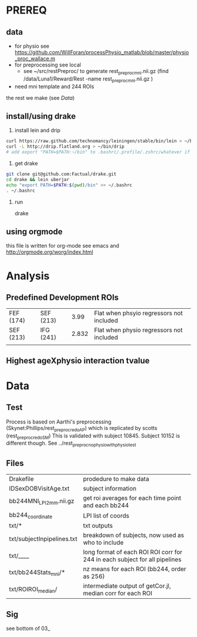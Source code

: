* PREREQ
** data
   - for physio see https://github.com/WillForan/processPhysio_matlab/blob/master/physio_proc_wallace.m
   - for preprocessing see local
     - see ~/src/restPreproc/ to generate rest_preproc_mni.nii.gz (find /data/Luna1/Reward/Rest -name rest_preproc_mni.nii.gz )
   - need mni template and 244 ROIs
  
the rest we make (see [[Data]])


** install/using drake
 1. install lein and drip 
#+BEGIN_SRC bash
   curl https://raw.github.com/technomancy/leiningen/stable/bin/lein > ~/bin/lein
   curl -L http://drip.flatland.org > ~/bin/drip
   # add export "PATH=$PATH:~/bin" to .bashrc/.profile/.zshrc/whatever if it's not there
#+END_SRC

2. get drake

#+BEGIN_SRC bash
 git clone git@github.com:Factual/drake.git
 cd drake && lein uberjar
 echo "export PATH=$PATH:$(pwd)/bin" >> ~/.bashrc
 . ~/.bashrc
#+END_SRC

3. run

  drake 

** using orgmode
this file is written for org-mode
see emacs and http://orgmode.org/worg/index.html


* Analysis
** Predefined Development ROIs
   | FEF (174) | SEF (213) |  3.99 | Flat when phsyio regressors not included |
   | SEF (213) | IFG (241) | 2.832 | Flat when physio regressors not included |
   |           |           |       |                                          |
** Highest ageXphysio interaction tvalue

* Data
** Test
   Process is based on Aarthi's preprocessing (Skynet:Phillips/rest_preproc_redo_AP) which is replicated by scotts (rest_preproc_redo_SM)
   This is validated with subject 10845. Subject 10152 is different though. See ../rest_preproc_nophysio_withphysiotest

** Files
   | Drakefile                  | prodedure to make data                              |
   | IDSexDOBVisitAge.txt       | subject information                                 |
   | bb244MNI_LPI_2mm.nii.gz    | get roi averages for each time point and each bb244 |
   | bb244_coordinate           | LPI list of coords                                  |
   | txt/*                      | txt outputs                                         |
   | txt/subjectInpipelines.txt | breakdown of subjects, now used as who to include   |
   | txt/____                   | long format of each ROI ROI corr for 244 in each subject for all pipelines |
   | txt/bb244Stats_mni/*       | nz means for each ROI (bb244, order as 256)         |
   | txt/ROIROI_median/         | intermediate output of getCor.jl, median corr for each ROI |

** Sig
 see bottom of 03_
  
